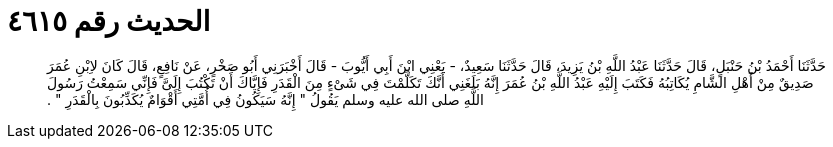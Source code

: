
= الحديث رقم ٤٦١٥

[quote.hadith]
حَدَّثَنَا أَحْمَدُ بْنُ حَنْبَلٍ، قَالَ حَدَّثَنَا عَبْدُ اللَّهِ بْنُ يَزِيدَ، قَالَ حَدَّثَنَا سَعِيدٌ، - يَعْنِي ابْنَ أَبِي أَيُّوبَ - قَالَ أَخْبَرَنِي أَبُو صَخْرٍ، عَنْ نَافِعٍ، قَالَ كَانَ لاِبْنِ عُمَرَ صَدِيقٌ مِنْ أَهْلِ الشَّامِ يُكَاتِبُهُ فَكَتَبَ إِلَيْهِ عَبْدُ اللَّهِ بْنُ عُمَرَ إِنَّهُ بَلَغَنِي أَنَّكَ تَكَلَّمْتَ فِي شَىْءٍ مِنَ الْقَدَرِ فَإِيَّاكَ أَنْ تَكْتُبَ إِلَىَّ فَإِنِّي سَمِعْتُ رَسُولَ اللَّهِ صلى الله عليه وسلم يَقُولُ ‏"‏ إِنَّهُ سَيَكُونُ فِي أُمَّتِي أَقْوَامٌ يُكَذِّبُونَ بِالْقَدَرِ ‏"‏ ‏.‏
